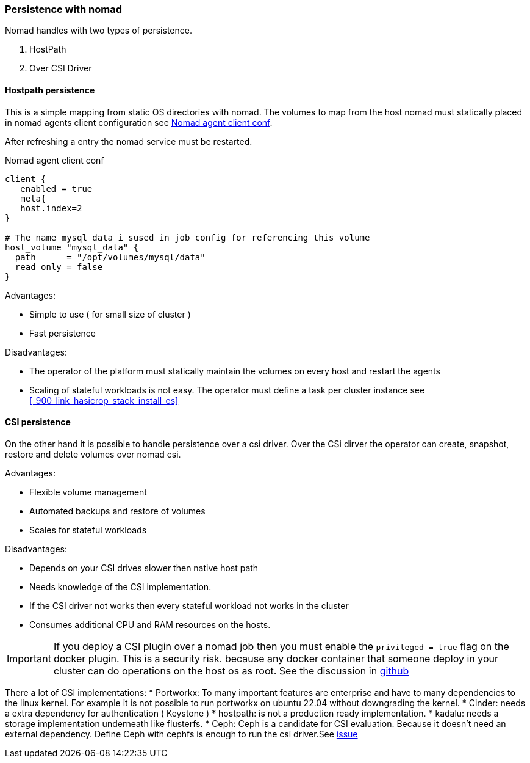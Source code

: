 === Persistence with nomad

Nomad handles with two types of persistence.

1. HostPath
2. Over CSI Driver

==== Hostpath persistence
This is a simple mapping from static OS directories with nomad. The volumes to map from the host nomad must statically placed in nomad agents client configuration see <<sample_nomad_host_volume_mapping>>.

After refreshing a entry the nomad service must be restarted.

[[sample_nomad_host_volume_mapping,Nomad agent client conf]]
.Nomad agent client conf
[source,hcl]
----
client {
   enabled = true
   meta{
   host.index=2
}

# The name mysql_data i sused in job config for referencing this volume
host_volume "mysql_data" {
  path      = "/opt/volumes/mysql/data"
  read_only = false
}


----

Advantages:

* Simple to use ( for small size of cluster )
* Fast persistence

Disadvantages:

* The operator of the platform must statically maintain the volumes on every host and restart the agents
* Scaling of stateful workloads is not easy. The operator must define a task per cluster instance see <<_900_link_hasicrop_stack_install_es>>


==== CSI persistence
On the other hand it is possible to handle persistence over a csi driver. Over the CSi dirver the operator can create, snapshot, restore and delete volumes over nomad csi.

Advantages:

* Flexible volume management
* Automated backups and restore of volumes
* Scales for stateful workloads

Disadvantages:

* Depends on your CSI drives slower then native host path
* Needs knowledge of the CSI implementation.
* If the CSI driver not works then every stateful workload not works in the cluster
* Consumes additional CPU and RAM resources on the hosts.

IMPORTANT: If you deploy a CSI plugin over a nomad job then you must enable the  `privileged = true` flag on the docker plugin. This is a security risk. because any docker container that someone deploy in your cluster can do operations on the host os as root. See the discussion in https://github.com/hashicorp/nomad/issues/9258[github]

There a lot of CSI implementations:
 * Portworkx: To many important features are enterprise and have to many dependencies to the linux kernel. For example it is not possible to run portworkx on ubuntu 22.04 without downgrading the kernel.
* Cinder: needs a extra dependency for authentication ( Keystone )
* hostpath: is not a production ready implementation.
* kadalu: needs a storage implementation underneath like flusterfs.
* Ceph: Ceph is a candidate for CSI evaluation. Because it doesn't need an external dependency. Define Ceph with cephfs is enough to run the csi driver.See   https://github.com/suikast42/nomadder/issues/30[issue]
